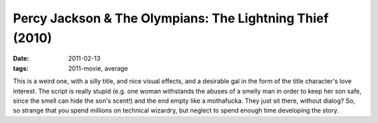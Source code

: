 Percy Jackson & The Olympians: The Lightning Thief (2010)
=========================================================

:date: 2011-02-13
:tags: 2011-movie, average



This is a weird one, with a silly title, and nice visual effects, and a
desirable gal in the form of the title character's love interest. The
script is really stupid (e.g. one woman withstands the abuses of a
smelly man in order to keep her son safe, since the smell can hide the
son's scent!) and the end empty like a mothafucka. They just sit there,
without dialog? So, so strange that you spend millions on technical
wizardry, but neglect to spend enough time developing the story.
